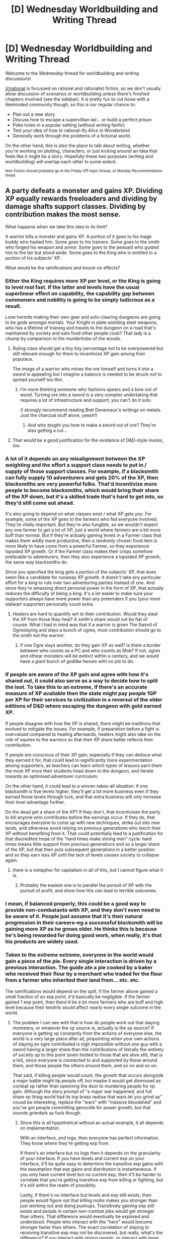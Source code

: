 #+TITLE: [D] Wednesday Worldbuilding and Writing Thread

* [D] Wednesday Worldbuilding and Writing Thread
:PROPERTIES:
:Author: AutoModerator
:Score: 9
:DateUnix: 1618408817.0
:DateShort: 2021-Apr-14
:END:
Welcome to the Wednesday thread for worldbuilding and writing discussions!

[[/r/rational]] is focussed on rational and rationalist fiction, so we don't usually allow discussion of scenarios or worldbuilding unless there's finished chapters involved (see the sidebar). It /is/ pretty fun to cut loose with a likeminded community though, so this is our regular chance to:

- Plan out a new story
- Discuss how to escape a supervillian lair... or build a perfect prison
- Poke holes in a popular setting (without writing fanfic)
- Test your idea of how to rational-ify /Alice in Wonderland/
- Generally work through the problems of a fictional world.

On the other hand, this is /also/ the place to talk about writing, whether you're working on plotting, characters, or just kicking around an idea that feels like it might be a story. Hopefully these two purposes (writing and worldbuilding) will overlap each other to some extent.

^{Non-fiction should probably go in the Friday Off-topic thread, or Monday Recommendation thead}


** A party defeats a monster and gains XP. Dividing XP equally rewards freeloaders and dividing by damage shafts support classes. Dividing by contribution makes the most sense.

What happens when we take this idea to its limit?

A warrior kills a monster and gains XP. A portion of it goes to his mage buddy who hasted him. Some goes to his trainers. Some goes to the smith who forged his weapon and armor. Some goes to the peasant who guided him to the lair but stood aside. Some goes to the King who is entitled to a portion of his subjects' XP.

What would be the ramifications and knock-on effects?
:PROPERTIES:
:Author: the_terran
:Score: 10
:DateUnix: 1618419004.0
:DateShort: 2021-Apr-14
:END:

*** Either the King requires more XP per level, or the King is going to level /real/ fast. If the latter and levels have the usual superlinear effect on capability, the capability gap between commoners and nobility is going to be simply ludicrous as a result.

Lone hermits making their own gear and solo-clearing dungeons are going to be gods amongst mortals. Your Knight in plate wielding steel weapons, who has a lifetime of training and travels to the dungeon on a road that's maintained by society and eats food other people cook? That lady is a chump by comparison to the murderhobo of the woods.
:PROPERTIES:
:Author: PastafarianGames
:Score: 8
:DateUnix: 1618424111.0
:DateShort: 2021-Apr-14
:END:

**** Ruling class should get a tiny tiny percentage not to be overpowered but still relevant enough for them to incentivize XP gain among their populace.

The image of a warrior who mines the ore himself and turns it into a sword is appealing but I imagine a balance is needed to be struck not to spread yourself too thin.
:PROPERTIES:
:Author: the_terran
:Score: 3
:DateUnix: 1618439947.0
:DateShort: 2021-Apr-15
:END:

***** I'm more thinking someone who fashions spears and a bow out of wood. Turning ore into a sword is a very complex undertaking that requires a lot of infrastructure and support; you can't do it solo.

(I strongly recommend reading Bret Devereaux's writings on metals. Just the charcoal stuff alone, yeesh!)
:PROPERTIES:
:Author: PastafarianGames
:Score: 7
:DateUnix: 1618441506.0
:DateShort: 2021-Apr-15
:END:

****** And who /taught/ you how to make a sword out of ore? They're also getting a cut...
:PROPERTIES:
:Author: CCC_037
:Score: 2
:DateUnix: 1618571464.0
:DateShort: 2021-Apr-16
:END:


**** That would be a good justification for the existence of D&D-style monks, too
:PROPERTIES:
:Author: Radioterrill
:Score: 2
:DateUnix: 1618485190.0
:DateShort: 2021-Apr-15
:END:


*** A lot of it depends on any misalignment between the XP weighting and the effort a support class needs to put in / supply of those support classes. For example, if a blacksmith can fully supply 10 adventurers and gets 20% of the XP, then blacksmiths are very powerful folks. That'd incentivize more people to become blacksmiths, which would bring their share of the XP down, but it's a skilled trade that's hard to get into, so they'd still come out ahead.

It's also going to depend on what classes exist / what XP gets you. For example, some of the XP goes to the farmers who fed everyone involved. They're vitally important. But they're also fungible, so we wouldn't expect any one farmer to get a lot of XP, just a world where farmers are a bit more buff than normal. But if they're actually gaining levels in a Farmer class that makes them wildly more productive, then a randomly chosen food item is more likely to have come from a powerful Farmer, so they experience lopsided XP growth. Or if the Farmer class makes their crops somehow preferable to adventurers, then they also experience a lopsided XP growth, the same way blacksmiths do.

Since you specified the king gets a portion of the subjects' XP, that does seem like a candidate for runaway XP growth. It doesn't take any particular effort for a king to rule over two adventuring parties instead of one. And since they're amassing direct personal power in the form of XP, that actually reduces the difficulty of being a king. It's a lot easier to make sure your supporters always have more power than any pretenders if you (your most stalwart supporter) personally count extra.
:PROPERTIES:
:Author: jtolmar
:Score: 4
:DateUnix: 1618423226.0
:DateShort: 2021-Apr-14
:END:

**** Healers are hard to quantify wrt to their contribution. Would they steal the XP from those they heal? A smith's share would not be flat of course. What I had in mind was that if a warrior is given The Sword of Ogreslaying and slays a bunch of ogres, most contribution should go to the smith not the warrior.
:PROPERTIES:
:Author: the_terran
:Score: 1
:DateUnix: 1618440315.0
:DateShort: 2021-Apr-15
:END:

***** if one Ogre slays another, do they gain XP as well? Is there a border between who counts as a PC and who counts as Mob? If not, ogres and othear monsters will be extinct within a century, and we would have a giant bunch of godlike heroes with no job to do.
:PROPERTIES:
:Author: Freevoulous
:Score: 1
:DateUnix: 1618481583.0
:DateShort: 2021-Apr-15
:END:


*** If people are aware of the XP gain and agree with how it's shared out, it could also serve as a way to decide how to split the loot. To take this to an extreme, if there's an accurate measure of XP available then the state might pay people 1GP per XP for their services to civilization in a reversal of the older editions of D&D where escaping the dungeon with gold earned XP.

If people disagree with how the XP is shared, there might be traditions that evolved to mitigate the issues. For example, if preparation before a fight is overvalued compared to healing afterwards, healers might also take on the role of squires to the warriors so that their XP share better reflects their contribution.

If people are conscious of their XP gain, especially if they can deduce what they earned it for, that could lead to significantly more experimentation among supporters, as teachers can learn which types of lessons earn them the most XP once their students head down to the dungeon, and iterate towards an optimised adventurer curriculum.

On the other hand, it could lead to a winner-takes-all situation: if one blacksmith is five levels higher, they'll get a lot more business even if they earned those levels through luck, and that extra business will only increase their level advantage further.

Do the dead get a share of the XP? If they don't, that incentivises the party to kill anyone who contributes before the earnings occur. If they do, that encourages everyone to come up with new techniques, strike out into new lands, and otherwise avoid relying on previous generations who leech their XP without benefiting from it. That could potentially lead to a justification for that discredited trope of the "hard times make strong men" cycle: hard times means little support from previous generations and so a larger share of the XP, but that then puts subsequent generations in a better position and so they earn less XP until the lack of levels causes society to collapse again.
:PROPERTIES:
:Author: Radioterrill
:Score: 4
:DateUnix: 1618429709.0
:DateShort: 2021-Apr-15
:END:

**** there is a metaphor for capitalism in all of this, but I cannot figure what it is.
:PROPERTIES:
:Author: Freevoulous
:Score: 3
:DateUnix: 1618481696.0
:DateShort: 2021-Apr-15
:END:

***** Probably the easiest one is to parallel the pursuit of XP with the pursuit of profit, and show how this can lead to terrible outcomes.
:PROPERTIES:
:Author: Radioterrill
:Score: 2
:DateUnix: 1618485073.0
:DateShort: 2021-Apr-15
:END:


*** I mean, if balanced properly, this could be a good way to provide non-combatants with XP, and they don't even need to be aware of it. People just assume that it's their natural progression in their careers--eg a successful blacksmith will be gaining more XP as he grows older. He thinks this is because he's being rewarded for doing good work, when really, it's that his products are widely used.
:PROPERTIES:
:Author: Dragongeek
:Score: 2
:DateUnix: 1618426268.0
:DateShort: 2021-Apr-14
:END:


*** Taken to the extreme extreme, everyone in the world would gain a piece of the pie. Every single interaction is driven by a previous interaction. The guide ate a pie cooked by a baker who received their flour by a merchant who traded for the flour from a farmer who inherited their land from... etc. etc.

The ramifications would depend on the split. If the farmer above gained a small fraction of an exp point, it'd basically be negligible. If the farmer gained 1 exp point, then there'd be a lot more farmers who are buff and high level because their tendrils would affect nearly every single outcome in the world.
:PROPERTIES:
:Author: lIllIlIIIlIIIIlIlIll
:Score: 2
:DateUnix: 1618484869.0
:DateShort: 2021-Apr-15
:END:

**** The problem I can see with that is how do people work out that slaying momsters, or whatever the xp source is, actually is the xp source? If everyone is getting xp constantly from the actions of everyone else, the world is a very large place after all, pinpointing when your own actions of slaying an ogre contributed is nigh impossible without one guy with a sword having a larger share than the contributions of literally the entirety of society up to this point (even limited to those that are alive still, that is a lot), since everyone is connected to and supported by those around them, and those people the others around them, and so on and so on.

That said, if killing people would count, the growth that occurs alongside a major battle might tip people off, but maybe it would get dismissed as combat xp rather than openning the door to murdering people for xp gain. Although the story prompt of "a major war happened, and full share xp litrpg world had its top brass realise that wars let you grind xp" couod be interesting, replace the "wars" with "massive bloodshed" and you've got people committing genocide for power growth, but that sounds grimdark as fuck though.
:PROPERTIES:
:Author: gramineous
:Score: 1
:DateUnix: 1618518636.0
:DateShort: 2021-Apr-16
:END:

***** Since this is all hypothetical without an actual example, it all depends on implementation.

With an interface, and logs, then everyone has perfect information. They know where they're getting exp from.

If there's an interface but no logs then it depends on the granularity of your interface. If you have levels and current exp on your interface, it'll be quite easy to determine the transitive exp gains with the assumption that exp gains and distribution is instantaneous. If you only have current level but no current exp, then it'll be harder to correlate that you're getting transitive exp from killing or fighting, but it's still within the realm of possiblity.

Lastly, if there's no interface but levels and exp still exists, then people would figure out that killing mobs makes you stronger than just working out and doing pushups. Transitively gaining exp still exists and people in certain non-combat jobs would get stronger than others. That difference would eventually be explored and understood. People who interact with the "hero" would become stronger faster than others. The exact correlation of slaying to receiving transitive exp may not be discovered, but really, what's the difference? If you interact with strong people, or interact with large amounts of people, you get stronger faster.
:PROPERTIES:
:Author: lIllIlIIIlIIIIlIlIll
:Score: 1
:DateUnix: 1618520041.0
:DateShort: 2021-Apr-16
:END:


*** the system would quickly exhaust itself.

If XP is granted for doing quests, and most quests boil down to "go, kill monster x", then after few decades every person in the kingdom is going to be a demigod, and monsters will be extinct. All we can hope for then is that some of these demigods will turn to villainy to become Bosses to defeat, but what if they don't want to?
:PROPERTIES:
:Author: Freevoulous
:Score: 1
:DateUnix: 1618481397.0
:DateShort: 2021-Apr-15
:END:

**** If I was the DM or god of such a world, I would probably put in some kind of tax or experience sink to keep the system from breaking. Perhaps the King and the commoners have abilities that use up or sacrifice xp/levels to get something they want or that it is necessary to survive. The world had an apocalypse and normal farming just doesn't work anymore so they have to sacrifice xp to the god of harvest to instantly grow some food. You can sacrifice xp to this god for more youth, for a magic ability to this other god, and so on. Still wouldn't be perfect with plenty of other potential issues but might work.
:PROPERTIES:
:Author: TheAnt88
:Score: 1
:DateUnix: 1618505462.0
:DateShort: 2021-Apr-15
:END:


*** How transparent is this process? If the effect is transparent it gives an effective way to evaluate people further up the XP chain. Would having a minimum XP kickback from people further down the line be needed as a sign of competence? Changing your doctor or prime minister because they are not leveling up enough?

Does XP only come from killing monsters or do non-combat actions produce XP as well? Feudal society would be very different if monster killing was the only XP. Everyone supports the local knight/adventurer to be his best but the knight would be seen as neglecting his duty if he doesn't slay monsters to level up everyone else. Kingdoms that periodically go to war to level their populations? Would it be better to be a peasant on a knight, wizard, or cleric's land? You can live freely in some places without leveling or choose to be a serf and level. A "stock market" of investing in potential heroes? Everyone puts a bit of polish on the knights armor to get some XP in the coming battle? That could be effective or symbolic action. The lady gives her favorite knight a token to inspire him in the coming battle but gets no XP back so she accuses him of being unfaithful?

Does the effect diminish over time? Does the smith that made the sword get progressively less XP from it just because? Does the smith get less XP as the warrior carriers around the because the warrior is maintaining it and taking the sword to useful areas becomes a bigger contribution? Equipment reuse and heirloom items to keep XP in the family/group? Would the smith get less XP is there was a near by stick the warrior could have picked up instead even if the warrior never notices it? Does a sandwich maker get less XP if the sandwich becomes stale and less tasty or less nutritious?

How fair and all knowing is the process? Does it measure what is useful and effective contribution or does it measure time, effort, and involvement? Should you try and involve yourself in every stage to minimize XP lose? Can I run a lawless town so my law abiding friend and neigh can gain XP by recovering "lost" goods and arresting law breakers? In short can the system be gamed by making problems or allowing problems to exist? Can a king make small changes to a laws so they get the XP rather than his predecessor or ministers? Can you loophole yourself into the process at a low level? If you teach someone to read or walk do you get an XP kickback for everything they do involving reading or walking? The king technically owns all the land so he gets more XP than in a different system where everyone owned their own land? Why does the king get XP for something they were not involved in anyways? Because they think they were? The gods support monarchy and made it so? Because the king created a system of laws and institutions that were effective and benefited the end XP gainer directly or indirectly?

Is it rude to offer help because you take someone else's XP or rude to refuse help because you deny the other person XP? How do people (and the system) react to unwanted help?

Are non-contributing members of a community shamed, shunned, or exiled because they do not add to the value chain? How are low level people treated? Does the society as a whole want everyone involved? Are you only consider to be a member of the community when you gain XP from contributing to the local hero/knight? Monsters that give XP are both a threat and a resource to be managed for the community.

Or is the XP chain for each warrior closely guarded? Secret mines and fields to supply the hero so no one can sneak in and contribute. Large baggage trains of goods and support personnel follow each warrior to make sure no "leeches" steal XP?

Does a master swordsman keep more XP because he depends more on his skill then the weapon? Or does the quality of his gear have set XP drain regardless of his own skill?

Squires and apprentices maintain their masters' equipment to get their initial levels by XP drain. Is apprenticeship over when your master sees that you are giving more XP then you are draining?

Any institution that interrupts the XP flow between the top and bottom would be heavily regulated (if possible) by those at the top. Historically guilds, person, or titles that had rights to produce or sell certain goods were a big deal, the desire to control such activities could be greatly multiplied with XP in the mix.

A selfish teacher teacher tell you what he knows for maximum XP kickback while a good teacher put you on the path to discovery so the student keeps the max XP possible.

Are gods people that have just been on the top of the XP chain for a very long time? Do pray to gods for help and give them thanks because that creates the XP funnel to the gods?
:PROPERTIES:
:Author: Alternative-Carob-91
:Score: 1
:DateUnix: 1618516247.0
:DateShort: 2021-Apr-16
:END:


*** Let's consider a full example.

Sir Knightsalot defeated the Monster.

This defeat had the following direct contributors:

- King Rulesalot has made a number of policy decisions over the years that incentivise royal knights slaying monsters, but only if those monsters kill people; monsters who do not kill people are left alone to breed more monsters on their own.
- A peasant left a sign by the road, directing people towards the monster's lair. Three other peasants gave Sir Knightsalot verbal directions during his quest.
- Sir Knightsalot's armour and sword came from the Royal Armoury. He has no idea which blacksmiths made them; there are several smiths working for the Armoury.
- His food was provided by the Royal Order of Knights, who draw the required money from a Royal Account, which comes from the Kingdom's taxes.
- He was trained by the Royal Trainer, a position made by the King to ensure that all Royal Knights meet certain minimal standards.
- He was healed after the fight by a doctor from the Royal Physician Corps; he has been healed in this way after previous fights as well.
- Mage Castsalot, from the Royal Mage Corps, provided three different buff spells and debuffed the Monster as well.

So. That's quite a broad base, already. I'm thinking that Sit Knightsalot would get the majority of the XP, while Mage Castsalot would also get a substantial portion. Next in total XP gained would probably be King Rulesalot; because he has put in place a /lot/ of Royal Institutions which have helped Sir Knightsalot to become what he is. After that would probably come one or two of the Royal Blacksmiths, followed by the peasants who verbally directed him, followed by the peasant who put up the last directional sign. Followed by a tiny XP boost to everyone who paid their taxes for the year...
:PROPERTIES:
:Author: CCC_037
:Score: 1
:DateUnix: 1618572257.0
:DateShort: 2021-Apr-16
:END:


** Significantly inspired by [[https://www.royalroad.com/fiction/41330/virtuous-sons-a-greco-roman-xianxia][Virtuous Sons]], a xianxia story based off of Greco-Roman history, I've been working a bit on a Norse-Icelandic mythological version, mainly just to see if it takes me anywhere interesting. I have a few notes about it down - berserkers (and the various berserker cults) are one 'path,' the 9 worlds are the cultivation stages, that kind of thing.

From there I've been working on an idea where Ragnarok occurred in the distant past, and the remnants of those killed form the basis of many other practices - the One-Handed God, for example, is Tyr (who got his hand bitten off by Fenrir), and adherents of his cult inscribe the Tiwaz rune (synonymous with war and victory, kinda) on their bodies for increased power.

There are various other aspects as well, but what would you expect to see in a Norse mythological xianxia?
:PROPERTIES:
:Author: VilhalmFeidhlim
:Score: 2
:DateUnix: 1618529085.0
:DateShort: 2021-Apr-16
:END:
